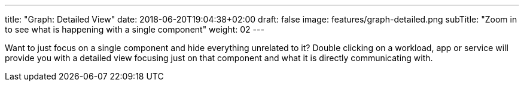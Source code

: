 ---
title: "Graph: Detailed View"
date: 2018-06-20T19:04:38+02:00
draft: false
image: features/graph-detailed.png
subTitle: "Zoom in to see what is happening with a single component"
weight: 02
---

Want to just focus on a single component and hide everything unrelated to it? Double clicking on a workload, app or service will provide you with a detailed view focusing just on that component and what it is directly communicating with.

